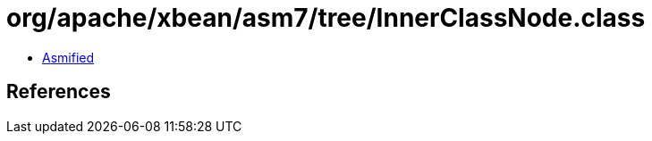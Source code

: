 = org/apache/xbean/asm7/tree/InnerClassNode.class

 - link:InnerClassNode-asmified.java[Asmified]

== References

